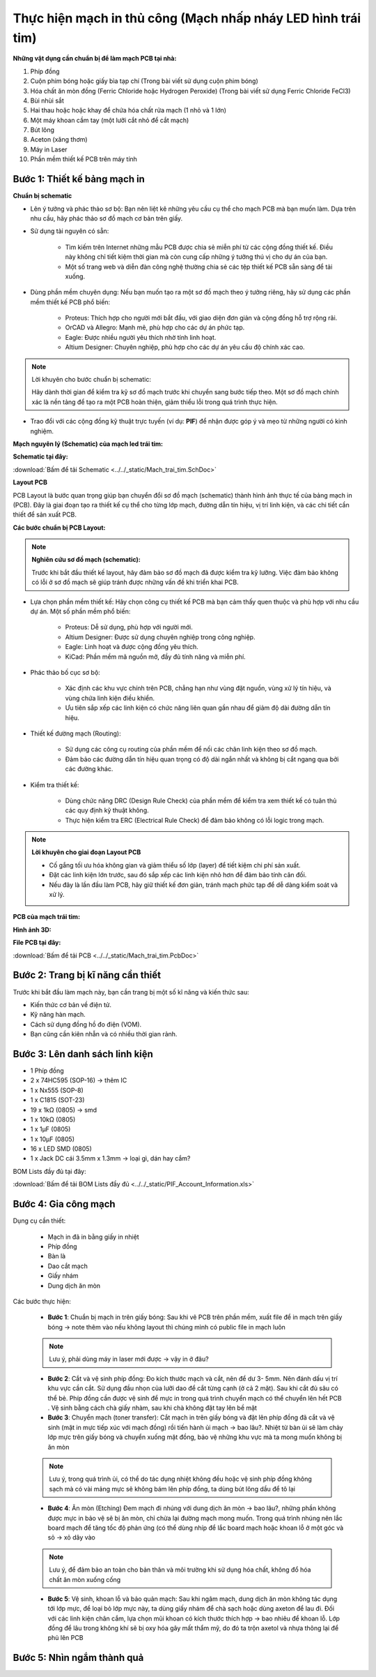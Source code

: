 Thực hiện mạch in thủ công (Mạch nhấp nháy LED hình trái tim)
*******************************************************************************

**Những vật dụng cần chuẩn bị để làm mạch PCB tại nhà:**

1. Phíp đồng
2. Cuộn phim bóng hoặc giấy bìa tạp chí (Trong bài viết sử dụng cuộn phim bóng)
3. Hóa chất ăn mòn đồng (Ferric Chloride hoặc Hydrogen Peroxide) (Trong bài viết sử dụng Ferric Chloride FeCl3)
4. Bùi nhùi sắt
5. Hai thau hoặc hoặc khay để chứa hóa chất rửa mạch (1 nhỏ và 1 lớn)
6. Một máy khoan cầm tay (một lưỡi cắt nhỏ để cắt mạch)
7. Bút lông
8. Aceton (xăng thơm)
9. Máy in Laser
10. Phần mềm thiết kế PCB trên máy tính

**Bước 1**: Thiết kế bảng mạch in
-----------------------------------------

**Chuẩn bị schematic**

- Lên ý tưởng và phác thảo sơ bộ: Bạn nên liệt kê những yêu cầu cụ thể cho mạch PCB mà bạn muốn làm. Dựa trên nhu cầu, hãy phác thảo sơ đồ mạch cơ bản trên giấy.

- Sử dụng tài nguyên có sẵn:

    - Tìm kiếm trên Internet những mẫu PCB được chia sẻ miễn phí từ các cộng đồng thiết kế. Điều này không chỉ tiết kiệm thời gian mà còn cung cấp những ý tưởng thú vị cho dự án của bạn.

    - Một số trang web và diễn đàn công nghệ thường chia sẻ các tệp thiết kế PCB sẵn sàng để tải xuống.

- Dùng phần mềm chuyên dụng: Nếu bạn muốn tạo ra một sơ đồ mạch theo ý tưởng riêng, hãy sử dụng các phần mềm thiết kế PCB phổ biến:

    - Proteus: Thích hợp cho người mới bắt đầu, với giao diện đơn giản và cộng đồng hỗ trợ rộng rãi.

    - OrCAD và Allegro: Mạnh mẽ, phù hợp cho các dự án phức tạp.

    - Eagle: Được nhiều người yêu thích nhờ tính linh hoạt.

    - Altium Designer: Chuyên nghiệp, phù hợp cho các dự án yêu cầu độ chính xác cao.

.. note:: Lời khuyên cho bước chuẩn bị schematic: 
    
    Hãy dành thời gian để kiểm tra kỹ sơ đồ mạch trước khi chuyển sang bước tiếp theo. Một sơ đồ mạch chính xác là nền tảng để tạo ra một PCB hoàn thiện, giảm thiểu lỗi trong quá trình thực hiện.

- Trao đổi với các cộng đồng kỹ thuật trực tuyến (ví dụ: **PIF**) để nhận được góp ý và mẹo từ những người có kinh nghiệm.

**Mạch nguyên lý (Schematic) của mạch led trái tim:**

.. image:: img/led.png
   :align: center
   :alt: Priority
   :scale: 50%

.. raw:: html

    <div style="margin-top: 20px;"></div>

**Schematic tại đây:**

:download:`Bấm để tải Schematic <../../_static/Mach_trai_tim.SchDoc>`

**Layout PCB**

PCB Layout là bước quan trọng giúp bạn chuyển đổi sơ đồ mạch (schematic) thành hình ảnh thực tế của bảng mạch in (PCB). Đây là giai đoạn tạo ra thiết kế cụ thể cho từng lớp mạch, đường dẫn tín hiệu, vị trí linh kiện, và các chi tiết cần thiết để sản xuất PCB.

**Các bước chuẩn bị PCB Layout:**

.. note:: **Nghiên cứu sơ đồ mạch (schematic):** 
    
    Trước khi bắt đầu thiết kế layout, hãy đảm bảo sơ đồ mạch đã được kiểm tra kỹ lưỡng. Việc đảm bảo không có lỗi ở sơ đồ mạch sẽ giúp tránh được những vấn đề khi triển khai PCB.

- Lựa chọn phần mềm thiết kế: Hãy chọn công cụ thiết kế PCB mà bạn cảm thấy quen thuộc và phù hợp với nhu cầu dự án. Một số phần mềm phổ biến:

    - Proteus: Dễ sử dụng, phù hợp với người mới.

    - Altium Designer: Được sử dụng chuyên nghiệp trong công nghiệp.

    - Eagle: Linh hoạt và được cộng đồng yêu thích.

    - KiCad: Phần mềm mã nguồn mở, đầy đủ tính năng và miễn phí.

- Phác thảo bố cục sơ bộ:

    - Xác định các khu vực chính trên PCB, chẳng hạn như vùng đặt nguồn, vùng xử lý tín hiệu, và vùng chứa linh kiện điều khiển.

    - Ưu tiên sắp xếp các linh kiện có chức năng liên quan gần nhau để giảm độ dài đường dẫn tín hiệu.

- Thiết kế đường mạch (Routing):

    - Sử dụng các công cụ routing của phần mềm để nối các chân linh kiện theo sơ đồ mạch.

    - Đảm bảo các đường dẫn tín hiệu quan trọng có độ dài ngắn nhất và không bị cắt ngang qua bởi các đường khác.

- Kiểm tra thiết kế:

    - Dùng chức năng DRC (Design Rule Check) của phần mềm để kiểm tra xem thiết kế có tuân thủ các quy định kỹ thuật không.

    - Thực hiện kiểm tra ERC (Electrical Rule Check) để đảm bảo không có lỗi logic trong mạch.

.. note:: **Lời khuyên cho giai đoạn Layout PCB**
    
    - Cố gắng tối ưu hóa không gian và giảm thiểu số lớp (layer) để tiết kiệm chi phí sản xuất.

    - Đặt các linh kiện lớn trước, sau đó sắp xếp các linh kiện nhỏ hơn để đảm bảo tính cân đối.

    - Nếu đây là lần đầu làm PCB, hãy giữ thiết kế đơn giản, tránh mạch phức tạp để dễ dàng kiểm soát và xử lý.

**PCB của mạch trái tim:**

.. image:: img/led_pcb_Page1.png
   :align: center
   :alt: Priority
   :scale: 50%

.. image:: img/led_pcb_Page2.png
   :align: center
   :alt: Priority
   :scale: 50%

**Hình ảnh 3D:**

.. image:: img/img1.jpg
   :align: center
   :alt: Priority
   :scale: 100%

.. image:: img/img2.jpg
   :align: center
   :alt: Priority
   :scale: 100%

.. raw:: html

    <div style="margin-top: 20px;"></div>

**File PCB tại đây:**

:download:`Bấm để tải PCB <../../_static/Mach_trai_tim.PcbDoc>`

Bước 2: Trang bị kĩ năng cần thiết
-----------------------------------------

.. image:: img/1.webp
   :align: center
   :alt: Priority
   :scale: 100%

.. raw:: html

    <div style="margin-top: 20px;"></div>

Trước khi bắt đầu làm mạch này, bạn cần trang bị một số kĩ năng và kiến thức sau:

- Kiến thức cơ bản về điện tử.

- Kỹ năng hàn mạch.

- Cách sử dụng đồng hồ đo điện (VOM).

- Bạn cũng cần kiên nhẫn và có nhiều thời gian rảnh.


Bước 3: Lên danh sách linh kiện
----------------------------------

.. image:: img/2.avif
    :width: 30%
    :alt: Image 1

.. image:: img/3.webp
    :width: 30%
    :alt: Image 2

.. image:: img/4.jpg
    :width: 30%
    :alt: Image 3

- 1 Phíp đồng
- 2 x 74HC595 (SOP-16) -> thêm IC 
- 1 x Nx555 (SOP-8)
- 1 x C1815 (SOT-23)
- 19 x 1kΩ (0805) -> smd
- 1 x 10kΩ (0805)
- 1 x 1µF (0805)
- 1 x 10µF (0805)
- 16 x LED SMD (0805)
- 1 x Jack DC cái 3.5mm x 1.3mm -> loại gì, dán hay cắm?

BOM Lists đầy đủ tại đây: 

:download:`Bấm để tải BOM Lists đầy đủ <../../_static/PIF_Account_Information.xls>`

Bước 4: Gia công mạch
----------------------------------

Dụng cụ cần thiết:

    - Mạch in đã in bằng giấy in nhiệt 
    - Phíp đồng 
    - Bàn là 
    - Dao cắt mạch 
    - Giấy nhám 
    - Dung dịch ăn mòn

Các bước thực hiện:

    - **Bước 1**: Chuẩn bị mạch in trên giấy bóng: Sau khi vẽ PCB trên phần mềm, xuất file để in mạch trên giấy bóng -> note thêm vào nếu không layout thì chúng mình có public file in mạch luôn

    .. note:: Lưu ý, phải dùng máy in laser mới được -> vậy in ở đâu?

    - **Bước 2**: Cắt và vệ sinh phíp đồng: Đo kích thước mạch và cắt, nên để dư 3- 5mm. Nên đánh dấu vị trí khu vực cần cắt. Sử dụng đầu nhọn của lưỡi dao để cắt từng cạnh (ở cả 2 mặt). Sau khi cắt đủ sâu có thể bẻ. Phíp đồng cần được vệ sinh để mực in trong quá trình chuyển mạch có thể chuyển lên hết PCB . Vệ sinh bằng cách chà giấy nhàm, sau khi chà không đặt tay lên bề mặt 
    
    - **Bước 3**: Chuyển mạch (toner transfer): Cắt mạch in trên giấy bóng và đặt lên phíp đồng đã cắt và vệ sinh (mặt in mực tiếp xúc với mạch đồng) rồi tiến hành ủi mạch -> bao lâu?. Nhiệt từ bàn ủi sẽ làm chảy lớp mực trên giấy bóng và chuyển xuống mặt đồng, bảo vệ những khu vực mà ta mong muốn không bị ăn mòn

    .. note:: Lưu ý, trong quá trình ủi, có thể do tác dụng nhiệt không đều hoặc vệ sinh phíp đồng không sạch mà có vài mảng mực sẽ không bám lên phíp đồng, ta dùng bút lông dầu để tô lại
    
    - **Bước 4**: Ăn mòn (Etching) Đem mạch đi nhúng với dung dịch ăn mòn -> bao lâu?, những phần không được mực in bảo vệ sẽ bị ăn mòn, chỉ chừa lại đường mạch mong muốn. Trong quá trình nhúng nên lắc board mạch để tăng tốc độ phản ứng (có thể dùng nhíp để lắc board mạch hoặc khoan lỗ ở một góc và sỏ -> xỏ dây vào
    
    .. note:: Lưu ý, để đảm bảo an toàn cho bản thân và môi trường khi sử dụng hóa chất, không đổ hóa chất ăn mòn xuống cống
    
    - **Bước 5**: Vệ sinh, khoan lỗ và bảo quản mạch: Sau khi ngâm mạch, dung dịch ăn mòn không tác dụng tới lớp mực, để loại bỏ lớp mực này, ta dùng giấy nhám để chà sạch hoặc dùng axeton để lau đi. Đối với các linh kiện chân cắm, lựa chọn mũi khoan có kích thước thích hợp -> bao nhiêu để khoan lỗ. Lớp đồng để lâu trong không khí sẽ bị oxy hóa gây mất thẩm mỹ, do đó ta trộn axetol và nhựa thông lại để phủ lên PCB


Bước 5: Nhìn ngắm thành quả
----------------------------------

.. video:: video/video.mp4
    :width: 640
    :height: 360
    :nocontrols:
    :autoplay:
    :playsinline:
    :muted:
    :loop:
